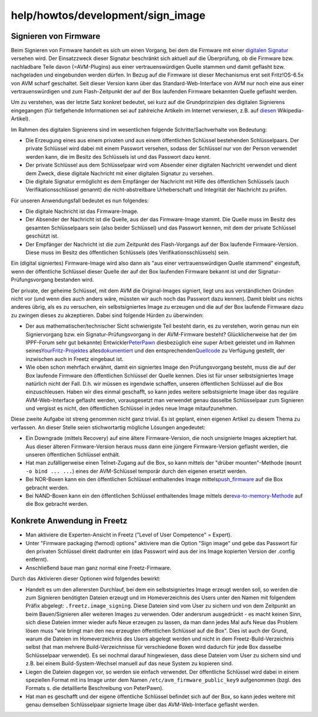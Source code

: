 help/howtos/development/sign_image
==================================
.. _SignierenvonFirmware:

Signieren von Firmware
----------------------

Beim Signieren von Firmware handelt es sich um einen Vorgang, bei dem
die Firmware mit einer `​digitalen
Signatur <https://de.wikipedia.org/wiki/Digitale_Signatur>`__ versehen
wird. Der Einsatzzweck dieser Signatur beschränkt sich aktuell auf die
Überprüfung, ob die Firmware bzw. nachladbare Teile davon (=AVM-Plugins)
aus einer vertrauenswürdigen Quelle stammen und damit geflasht bzw.
nachgeladen und eingebunden werden dürfen. In Bezug auf die Firmware ist
dieser Mechanismus erst seit Fritz!OS-6.5x von AVM scharf geschaltet.
Seit dieser Version kann über das Standard-Web-Interface von AVM nur
noch eine aus einer vertrauenswürdigen und zum Flash-Zeitpunkt der auf
der Box laufenden Firmware bekannten Quelle geflasht werden.

Um zu verstehen, was der letzte Satz konkret bedeutet, sei kurz auf die
Grundprinzipien des digitalen Signierens eingegangen (für tiefgehende
Informationen sei auf zahlreiche Artikeln im Internet verwiesen, z.B.
auf `​diesen <https://de.wikipedia.org/wiki/Digitale_Signatur>`__
Wikipedia-Artikel).

Im Rahmen des digitalen Signierens sind im wesentlichen folgende
Schritte/Sachverhalte von Bedeutung:

-  Die Erzeugung eines aus einem privaten und aus einem öffentlichen
   Schlüssel bestehenden Schlüsselpaars. Der private Schlüssel wird
   dabei mit einem Passwort versehen, sodass der Schlüssel nur von der
   Person verwendet werden kann, die im Besitz des Schlüssels ist und
   das Passwort dazu kennt.
-  Der private Schlüssel aus dem Schlüsselpaar wird vom Absender einer
   digitalen Nachricht verwendet und dient dem Zweck, diese digitale
   Nachricht mit einer digitalen Signatur zu versehen.
-  Die digitale Signatur ermöglicht es dem Empfänger der Nachricht mit
   Hilfe des öffentlichen Schlüssels (auch Verifikationsschlüssel
   genannt) die nicht-abstreitbare Urheberschaft und Integrität der
   Nachricht zu prüfen.

Für unseren Anwendungsfall bedeutet es nun folgendes:

-  Die digitale Nachricht ist das Firmware-Image.
-  Der Absender der Nachricht ist die Quelle, aus der das Firmware-Image
   stammt. Die Quelle muss im Besitz des gesamten Schlüsselpaars sein
   (also beider Schlüssel) und das Passwort kennen, mit dem der private
   Schlüssel geschützt ist.
-  Der Empfänger der Nachricht ist die zum Zeitpunkt des Flash-Vorgangs
   auf der Box laufende Firmware-Version. Diese muss im Besitz des
   öffentlichen Schlüssels (des Verifikationsschlüssels) sein.

Ein (digital signiertes) Firmware-Image wird also dann als "aus einer
vertrauenswürdigen Quelle stammend" eingestuft, wenn der öffentliche
Schlüssel dieser Quelle der auf der Box laufenden Firmware bekannt ist
und der Signatur-Prüfungsvorgang bestanden wird.

Der private, der geheime Schlüssel, mit dem AVM die Original-Images
signiert, liegt uns aus verständlichen Gründen nicht vor (und wenn dies
auch anders wäre, müssten wir auch noch das Passwort dazu kennen). Damit
bleibt uns nichts anderes übrig, als es zu versuchen, ein
selbstsigniertes Image zu erzeugen und die auf der Box laufende Firmware
dazu zu zwingen dieses zu akzeptieren. Dabei sind folgende Hürden zu
überwinden:

-  Der aus mathematischer/technischer Sicht schwierigste Teil besteht
   darin, es zu verstehen, worin genau nun ein Signiervorgang bzw. ein
   Signatur-Prüfungsvorgang in der AVM-Firmware besteht?
   Glücklicherweise hat der (im IPPF-Forum sehr gut bekannte) Entwickler
   `​PeterPawn <https://github.com/PeterPawn>`__ diesbezüglich eine
   super Arbeit geleistet und im Rahmen seines
   `​YourFritz-Projektes <https://github.com/PeterPawn/YourFritz>`__
   alles
   `​dokumentiert <http://www.ip-phone-forum.de/showthread.php?t=286213>`__
   und den entsprechenden
   `​Quellcode <https://github.com/PeterPawn/YourFritz/tree/master/signimage>`__
   zu Verfügung gestellt, der inzwischen auch in Freetz eingebaut ist.
-  Wie oben schon mehrfach erwähnt, damit ein signiertes Image den
   Prüfungsvorgang besteht, muss die auf der Box laufende Firmware den
   öffentlichen Schlüssel der Quelle kennen. Dies ist für unser
   selbstsigniertes Image natürlich nicht der Fall. D.h. wir müssen es
   irgendwie schaffen, unseren öffentlichen Schlüssel auf die Box
   einzuschleusen. Haben wir dies einmal geschafft, so kann jedes
   weitere selbstsignierte Image über das reguläre AVM-Web-Interface
   geflasht werden, vorausgesetzt man verwendet genau dasselbe
   Schlüsselpaar zum Signieren und vergisst es nicht, den öffentlichen
   Schlüssel in jedes neue Image mitaufzunehmen.

Diese zweite Aufgabe ist streng genommen nicht ganz trivial. Es ist
geplant, einen eigenen Artikel zu diesem Thema zu verfassen. An dieser
Stelle seien stichwortartig mögliche Lösungen angedeutet:

-  Ein Downgrade (mittels Recovery) auf eine ältere Firmware-Version,
   die noch unsignierte Images akzeptiert hat. Aus dieser älteren
   Firmware-Version heraus muss dann eine jüngere Firmware-Version
   geflasht werden, die unseren öffentlichen Schlüssel enthält.
-  Hat man zufälligerweise einen Telnet-Zugang auf die Box, so kann
   mittels der "drüber mounten"-Methode (``mount -o bind ... ...``)
   eines der AVM-Schlüssel temporär durch den eigenen ersetzt werden.
-  Bei NOR-Boxen kann ein den öffentlichen Schlüssel enthaltendes Image
   mittels
   `​push_firmware <http://trac.freetz.org/browser/trunk/tools/push_firmware>`__
   auf die Box gebracht werden.
-  Bei NAND-Boxen kann ein den öffentlichen Schlüssel enthaltendes Image
   mittels der
   `​eva-to-memory-Methode <https://github.com/PeterPawn/YourFritz/blob/master/eva_tools/eva_to_memory>`__
   auf die Box gebracht werden.

.. _KonkreteAnwendunginFreetz:

Konkrete Anwendung in Freetz
----------------------------

-  Man aktiviere die Experten-Ansicht in Freetz ("Level of User
   Competence" = Expert).
-  Unter "Firmware packaging (fwmod) options" aktiviere man die Option
   "Sign image" und gebe das Passwort für den privaten Schlüssel direkt
   dadrunter ein (das Passwort wird aus der ins Image kopierten Version
   der .config entfernt).
-  Anschließend baue man ganz normal eine Freetz-Firmware.

Durch das Aktivieren dieser Optionen wird folgendes bewirkt:

-  Handelt es um den allerersten Durchlauf, bei dem ein selbstsigniertes
   Image erzeugt werden soll, so werden die zum Signieren benötigten
   Dateien erzeugt und im Homeverzeichnis des Users unter den Namen mit
   folgendem Präfix abgelegt: ``.freetz.image_signing``. Diese Dateien
   sind vom User zu sichern und von dem Zeitpunkt an beim
   Bauen/Signieren aller weiteren Images zu verwenden. Oder andersrum
   ausgedrückt - es macht keinen Sinn, sich diese Dateien immer wieder
   aufs Neue erzeugen zu lassen, da man dann jedes Mal aufs Neue das
   Problem lösen muss "wie bringt man den neu erzeugten öffentlichen
   Schlüssel auf die Box". Dies ist auch der Grund, warum die Dateien im
   Homeverzeichnis des Users abgelegt werden und nicht in dem
   Freetz-Build-Verzeichnis selbst (hat man mehrere Build-Verzeichnisse
   für verschiedene Boxen wird dadurch für jede Box dasselbe
   Schlüsselpaar verwendet). Es sei nochmal darauf hingewiesen, dass
   diese Dateien vom User zu sichern sind und z.B. bei einem
   Build-System-Wechsel manuell auf das neue System zu kopieren sind.
-  Liegen die Dateien dagegen vor, so werden sie einfach verwendet. Der
   öffentliche Schlüssel wird dabei in einem speziellen Format mit ins
   Image unter dem Namen ``/etc/avm_firmware_public_key9`` aufgenommen
   (bzgl. des Formats s. die detaillierte Beschreibung von PeterPawn).
-  Hat man es geschafft und der eigene öffentliche Schlüssel befindet
   sich auf der Box, so kann jedes weitere mit genau demselben
   Schlüsselpaar signierte Image über das AVM-Web-Interface geflasht
   werden.
